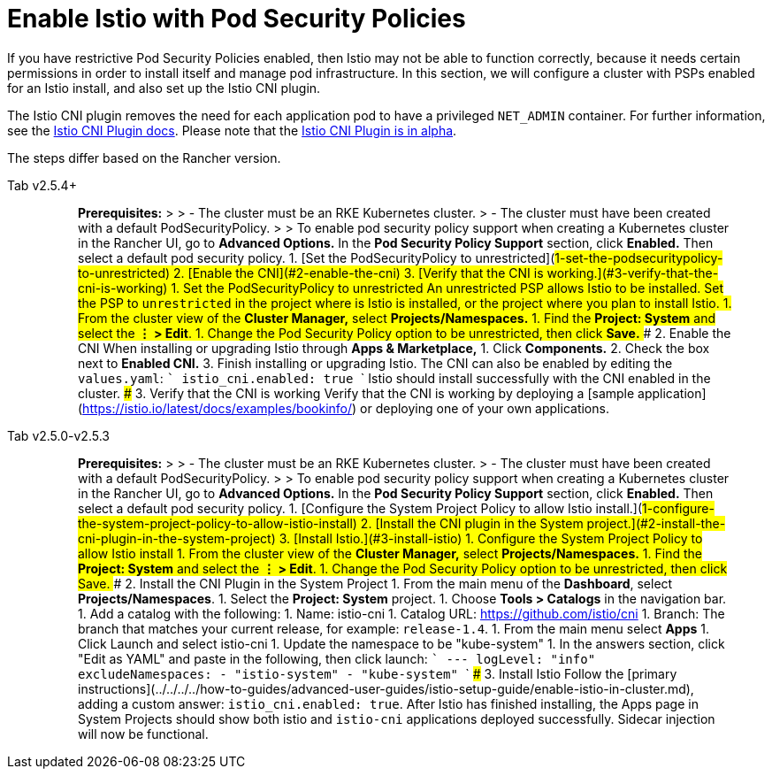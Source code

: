 = Enable Istio with Pod Security Policies

If you have restrictive Pod Security Policies enabled, then Istio may not be able to function correctly, because it needs certain permissions in order to install itself and manage pod infrastructure. In this section, we will configure a cluster with PSPs enabled for an Istio install, and also set up the Istio CNI plugin.

The Istio CNI plugin removes the need for each application pod to have a privileged `NET_ADMIN` container. For further information, see the https://istio.io/docs/setup/additional-setup/cni[Istio CNI Plugin docs]. Please note that the https://istio.io/about/feature-stages/[Istio CNI Plugin is in alpha].

The steps differ based on the Rancher version.

[tabs]
====
Tab v2.5.4+::
+
> **Prerequisites:** > > - The cluster must be an RKE Kubernetes cluster. > - The cluster must have been created with a default PodSecurityPolicy. > > To enable pod security policy support when creating a Kubernetes cluster in the Rancher UI, go to *Advanced Options.* In the *Pod Security Policy Support* section, click *Enabled.* Then select a default pod security policy. 1. [Set the PodSecurityPolicy to unrestricted](#1-set-the-podsecuritypolicy-to-unrestricted) 2. [Enable the CNI](#2-enable-the-cni) 3. [Verify that the CNI is working.](#3-verify-that-the-cni-is-working) ### 1. Set the PodSecurityPolicy to unrestricted An unrestricted PSP allows Istio to be installed. Set the PSP to `unrestricted` in the project where is Istio is installed, or the project where you plan to install Istio. 1. From the cluster view of the **Cluster Manager,** select **Projects/Namespaces.** 1. Find the **Project: System** and select the **&#8942; > Edit**. 1. Change the Pod Security Policy option to be unrestricted, then click **Save.** ### 2. Enable the CNI When installing or upgrading Istio through **Apps & Marketplace,** 1. Click **Components.** 2. Check the box next to **Enabled CNI.** 3. Finish installing or upgrading Istio. The CNI can also be enabled by editing the `values.yaml`: ``` istio_cni.enabled: true ``` Istio should install successfully with the CNI enabled in the cluster. ### 3. Verify that the CNI is working Verify that the CNI is working by deploying a [sample application](https://istio.io/latest/docs/examples/bookinfo/) or deploying one of your own applications. 

Tab v2.5.0-v2.5.3::
+
> **Prerequisites:** > > - The cluster must be an RKE Kubernetes cluster. > - The cluster must have been created with a default PodSecurityPolicy. > > To enable pod security policy support when creating a Kubernetes cluster in the Rancher UI, go to *Advanced Options.* In the *Pod Security Policy Support* section, click *Enabled.* Then select a default pod security policy. 1. [Configure the System Project Policy to allow Istio install.](#1-configure-the-system-project-policy-to-allow-istio-install) 2. [Install the CNI plugin in the System project.](#2-install-the-cni-plugin-in-the-system-project) 3. [Install Istio.](#3-install-istio) ### 1. Configure the System Project Policy to allow Istio install 1. From the cluster view of the **Cluster Manager,** select **Projects/Namespaces.** 1. Find the **Project: System** and select the **&#8942; > Edit**. 1. Change the Pod Security Policy option to be unrestricted, then click Save. ### 2. Install the CNI Plugin in the System Project 1. From the main menu of the **Dashboard**, select **Projects/Namespaces**. 1. Select the **Project: System** project. 1. Choose **Tools > Catalogs** in the navigation bar. 1. Add a catalog with the following: 1. Name: istio-cni 1. Catalog URL: https://github.com/istio/cni 1. Branch: The branch that matches your current release, for example: `release-1.4`. 1. From the main menu select **Apps** 1. Click Launch and select istio-cni 1. Update the namespace to be "kube-system" 1. In the answers section, click "Edit as YAML" and paste in the following, then click launch: ``` --- logLevel: "info" excludeNamespaces: - "istio-system" - "kube-system" ``` ### 3. Install Istio Follow the [primary instructions](../../../../how-to-guides/advanced-user-guides/istio-setup-guide/enable-istio-in-cluster.md), adding a custom answer: `istio_cni.enabled: true`. After Istio has finished installing, the Apps page in System Projects should show both istio and `istio-cni` applications deployed successfully. Sidecar injection will now be functional.
====
